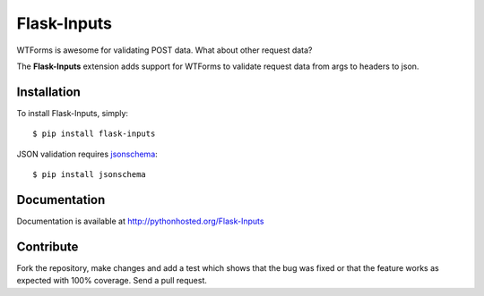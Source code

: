 Flask-Inputs
============

WTForms is awesome for validating POST data. What about other request data?

The **Flask-Inputs** extension adds support for WTForms to validate request data from args to headers to json.


Installation
------------

To install Flask-Inputs, simply::

    $ pip install flask-inputs


JSON validation requires `jsonschema <https://pypi.python.org/pypi/jsonschema>`_::

    $ pip install jsonschema


Documentation
-------------

Documentation is available at `<http://pythonhosted.org/Flask-Inputs>`_


Contribute
----------

Fork the repository, make changes and add a test which shows that the bug was fixed or that the feature works as expected with 100% coverage. Send a pull request.